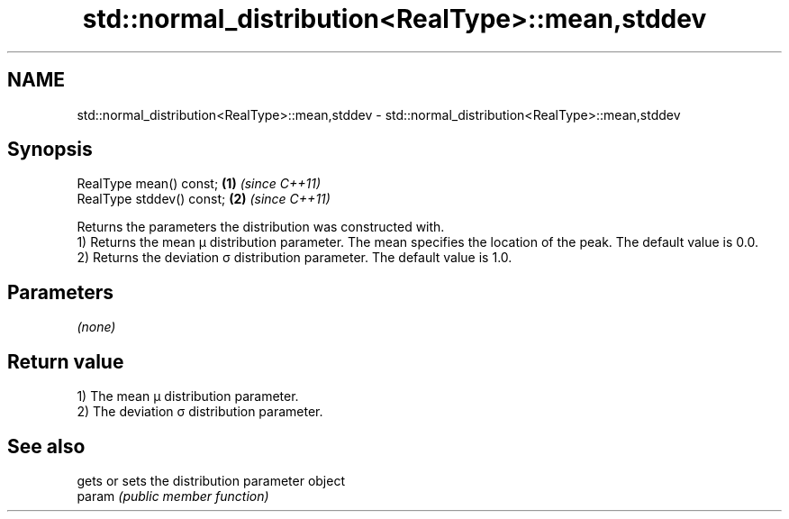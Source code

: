 .TH std::normal_distribution<RealType>::mean,stddev 3 "2020.03.24" "http://cppreference.com" "C++ Standard Libary"
.SH NAME
std::normal_distribution<RealType>::mean,stddev \- std::normal_distribution<RealType>::mean,stddev

.SH Synopsis

  RealType mean() const;   \fB(1)\fP \fI(since C++11)\fP
  RealType stddev() const; \fB(2)\fP \fI(since C++11)\fP

  Returns the parameters the distribution was constructed with.
  1) Returns the mean μ distribution parameter. The mean specifies the location of the peak. The default value is 0.0.
  2) Returns the deviation σ distribution parameter. The default value is 1.0.

.SH Parameters

  \fI(none)\fP

.SH Return value

  1) The mean μ distribution parameter.
  2) The deviation σ distribution parameter.

.SH See also


        gets or sets the distribution parameter object
  param \fI(public member function)\fP




